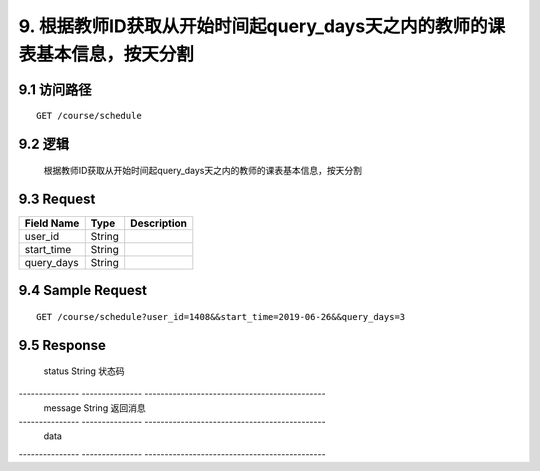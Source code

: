 9. 根据教师ID获取从开始时间起query_days天之内的教师的课表基本信息，按天分割
^^^^^^^^^^^^^^^^^^^^^^^^^^^^^^^^^^^^^^^^^^

9.1 访问路径
>>>>>>>>>>>>>>>>>>>>>>>>>>>>>>>>>>>>>>>>>>>>>>>>>>>>
::

 GET /course/schedule

9.2 逻辑
>>>>>>>>>>>>>>>>>>>>>>>>>>>>>>>>>>>>>>>>>>>>>>>>>>>>

 根据教师ID获取从开始时间起query_days天之内的教师的课表基本信息，按天分割

9.3 Request
>>>>>>>>>>>>>>>>>>>>>>>>>>>>>>>>>>>>>>>>>>>>>>>>>>>>
=============== =============== =============================================
  Field Name         Type                        Description                 
=============== =============== =============================================
    user_id         String      
--------------- --------------- ---------------------------------------------
  start_time        String      
--------------- --------------- ---------------------------------------------
  query_days        String      
=============== =============== =============================================

9.4 Sample Request
>>>>>>>>>>>>>>>>>>>>>>>>>>>>>>>>>>>>>>>>>>>>>>>>>>>>
::

    GET /course/schedule?user_id=1408&&start_time=2019-06-26&&query_days=3

9.5 Response
>>>>>>>>>>>>>>>>>>>>>>>>>>>>>>>>>>>>>>>>>>>>>>>>>>>>
=============== =============== =============================================
  Field Name         Type                        Description                 
=============== =============== =============================================
    status          String                           状态码                     
--------------- --------------- ---------------------------------------------
    message         String                          返回消息                     
--------------- --------------- ---------------------------------------------
     data       
--------------- --------------- ---------------------------------------------
